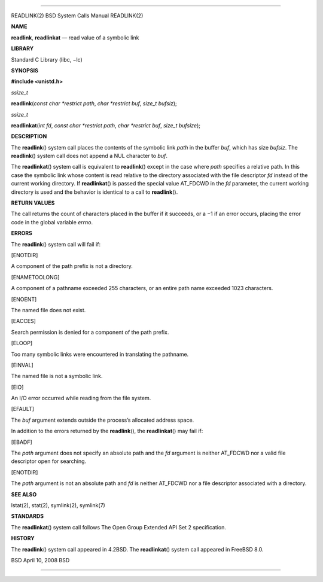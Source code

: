 --------------

READLINK(2) BSD System Calls Manual READLINK(2)

**NAME**

**readlink**, **readlinkat** — read value of a symbolic link

**LIBRARY**

Standard C Library (libc, −lc)

**SYNOPSIS**

**#include <unistd.h>**

*ssize_t*

**readlink**\ (*const char *restrict path*, *char *restrict buf*,
*size_t bufsiz*);

*ssize_t*

**readlinkat**\ (*int fd*, *const char *restrict path*,
*char *restrict buf*, *size_t bufsize*);

**DESCRIPTION**

The **readlink**\ () system call places the contents of the symbolic
link *path* in the buffer *buf*, which has size *bufsiz*. The
**readlink**\ () system call does not append a NUL character to *buf*.

The **readlinkat**\ () system call is equivalent to **readlink**\ ()
except in the case where *path* specifies a relative path. In this case
the symbolic link whose content is read relative to the directory
associated with the file descriptor *fd* instead of the current working
directory. If **readlinkat**\ () is passed the special value AT_FDCWD in
the *fd* parameter, the current working directory is used and the
behavior is identical to a call to **readlink**\ ().

**RETURN VALUES**

The call returns the count of characters placed in the buffer if it
succeeds, or a −1 if an error occurs, placing the error code in the
global variable *errno*.

**ERRORS**

The **readlink**\ () system call will fail if:

[ENOTDIR]

A component of the path prefix is not a directory.

[ENAMETOOLONG]

A component of a pathname exceeded 255 characters, or an entire path
name exceeded 1023 characters.

[ENOENT]

The named file does not exist.

[EACCES]

Search permission is denied for a component of the path prefix.

[ELOOP]

Too many symbolic links were encountered in translating the pathname.

[EINVAL]

The named file is not a symbolic link.

[EIO]

An I/O error occurred while reading from the file system.

[EFAULT]

The *buf* argument extends outside the process’s allocated address
space.

In addition to the errors returned by the **readlink**\ (), the
**readlinkat**\ () may fail if:

[EBADF]

The *path* argument does not specify an absolute path and the *fd*
argument is neither AT_FDCWD nor a valid file descriptor open for
searching.

[ENOTDIR]

The *path* argument is not an absolute path and *fd* is neither AT_FDCWD
nor a file descriptor associated with a directory.

**SEE ALSO**

lstat(2), stat(2), symlink(2), symlink(7)

**STANDARDS**

The **readlinkat**\ () system call follows The Open Group Extended API
Set 2 specification.

**HISTORY**

The **readlink**\ () system call appeared in 4.2BSD. The
**readlinkat**\ () system call appeared in FreeBSD 8.0.

BSD April 10, 2008 BSD

--------------

.. Copyright (c) 1990, 1991, 1993
..	The Regents of the University of California.  All rights reserved.
..
.. This code is derived from software contributed to Berkeley by
.. Chris Torek and the American National Standards Committee X3,
.. on Information Processing Systems.
..
.. Redistribution and use in source and binary forms, with or without
.. modification, are permitted provided that the following conditions
.. are met:
.. 1. Redistributions of source code must retain the above copyright
..    notice, this list of conditions and the following disclaimer.
.. 2. Redistributions in binary form must reproduce the above copyright
..    notice, this list of conditions and the following disclaimer in the
..    documentation and/or other materials provided with the distribution.
.. 3. Neither the name of the University nor the names of its contributors
..    may be used to endorse or promote products derived from this software
..    without specific prior written permission.
..
.. THIS SOFTWARE IS PROVIDED BY THE REGENTS AND CONTRIBUTORS ``AS IS'' AND
.. ANY EXPRESS OR IMPLIED WARRANTIES, INCLUDING, BUT NOT LIMITED TO, THE
.. IMPLIED WARRANTIES OF MERCHANTABILITY AND FITNESS FOR A PARTICULAR PURPOSE
.. ARE DISCLAIMED.  IN NO EVENT SHALL THE REGENTS OR CONTRIBUTORS BE LIABLE
.. FOR ANY DIRECT, INDIRECT, INCIDENTAL, SPECIAL, EXEMPLARY, OR CONSEQUENTIAL
.. DAMAGES (INCLUDING, BUT NOT LIMITED TO, PROCUREMENT OF SUBSTITUTE GOODS
.. OR SERVICES; LOSS OF USE, DATA, OR PROFITS; OR BUSINESS INTERRUPTION)
.. HOWEVER CAUSED AND ON ANY THEORY OF LIABILITY, WHETHER IN CONTRACT, STRICT
.. LIABILITY, OR TORT (INCLUDING NEGLIGENCE OR OTHERWISE) ARISING IN ANY WAY
.. OUT OF THE USE OF THIS SOFTWARE, EVEN IF ADVISED OF THE POSSIBILITY OF
.. SUCH DAMAGE.

